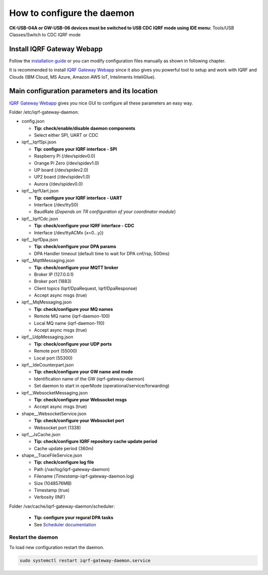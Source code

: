 ***************************
How to configure the daemon
***************************

**CK-USB-04A or GW-USB-06 devices must be switched to USB CDC IQRF mode using IDE
menu:** Tools/USB Classes/Switch to CDC IQRF mode

Install IQRF Gateway Webapp
---------------------------

Follow the `installation guide`_ or you can modify configuration files manually
as shown in following chapter.

It is recommended to install `IQRF Gateway Webapp`_ since it also gives you powerful 
tool to setup and work with IQRF and Clouds (IBM Cloud, MS Azure, Amazon AWS IoT, 
Inteliments InteliGlue).

Main configuration parameters and its location
----------------------------------------------

`IQRF Gateway Webapp`_ gives you nice GUI to configure all these parameters an easy way.

Folder /etc/iqrf-gateway-daemon:

- config.json

  - **Tip: check/enable/disable daemon components**
  - Select either SPI, UART or CDC

- iqrf__IqrfSpi.json

  - **Tip: configure your IQRF interface - SPI**
  - Raspberry Pi (/dev/spidev0.0)
  - Orange Pi Zero (/dev/spidev1.0)
  - UP board (/dev/spidev2.0)
  - UP2 board (/dev/spidev1.0)
  - Aurora (/dev/spidev0.0)

- iqrf__IqrfUart.json

  - **Tip: configure your IQRF interface - UART**
  - Interface (/dev/ttyS0)
  - BaudRate (*Depends on TR configuration of your coordinator module*)

- iqrf__IqrfCdc.json

  - **Tip: check/configure your IQRF interface - CDC**
  - Interface (/dev/ttyACMx {x=0...y})

- iqrf__IqrfDpa.json

  - **Tip: check/configure your DPA params**
  - DPA Handler timeout (default time to wait for DPA cnf/rsp, 500ms)

- iqrf__MqttMessaging.json

  - **Tip: check/configure your MQTT broker**
  - Broker IP (127.0.0.1)
  - Broker port (1883)
  - Client topics (Iqrf/DpaRequest, Iqrf/DpaResponse)
  - Accept async msgs (true)

- iqrf__MqMessaging.json   

  - **Tip: check/configure your MQ names**
  - Remote MQ name (iqrf-daemon-100)
  - Local MQ name (iqrf-daemon-110)
  - Accept async msgs (true)

- iqrf__UdpMessaging.json

  - **Tip: check/configure your UDP ports**
  - Remote port (55000)
  - Local port (55300)

- iqrf__IdeCounterpart.json

  - **Tip: check/configure your GW name and mode**
  - Identification name of the GW (iqrf-gateway-daemon)
  - Set daemon to start in operMode (operational/service/forwarding)  

- iqrf__WebsocketMessaging.json

  - **Tip: check/configure your Websocket msgs**
  - Accept async msgs (true)

- shape__WebsocketService.json

  - **Tip: check/configure your Websocket port**
  - Websocket port (1338)

- iqrf__JsCache.json

  - **Tip: check/configure IQRF repository cache update period**
  - Cache update period (360m)

- shape__TraceFileService.json

  - **Tip: check/configure log file**
  - Path (/var/log/iqrf-gateway-daemon)
  - Filename (*Timestamp*-iqrf-gateway-daemon.log)
  - Size (1048576MB)
  - Timestamp (true)
  - Verbosity (INF)

Folder /var/cache/iqrf-gateway-daemon/scheduler:

  - **Tip: configure your regural DPA tasks**
  - See `Scheduler documentation`_

Restart the daemon
++++++++++++++++++

To load new configuration restart the daemon.

.. code-block:: bash

	sudo systemctl restart iqrf-gateway-daemon.service

.. _`installation guide`: webapp-install.html
.. _`IQRF Gateway Webapp`: webapp-install.html
.. _`Scheduler documentation`: scheduler.html